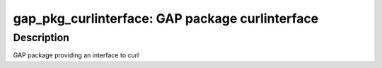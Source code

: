 gap_pkg_curlinterface: GAP package curlinterface
================================================

Description
-----------

GAP package providing an interface to curl
